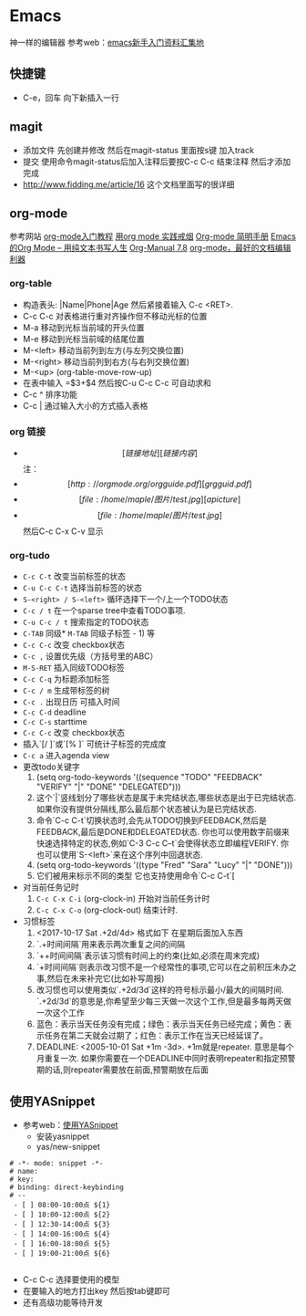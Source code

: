 * Emacs
神一样的编辑器
参考web：[[https://github.com/emacs-china/hello-emacs][emacs新手入门资料汇集地]]


** 快捷键
- C-e，回车 向下新插入一行




** magit
    - 添加文件 先创建并修改 然后在magit-status 里面按s键 加入track
    - 提交 使用命令magit-status后加入注释后要按C-c C-c 结束注释 然后才添加完成
    - http://www.fidding.me/article/16 这个文档里面写的很详细

** org-mode
参考网站  [[http://www.fuzihao.org/blog/2015/02/19/org-mode%E6%95%99%E7%A8%8B/][org-mode入门教程]] [[https://github.com/tshwangq/awesome-smoking][用org mode 实践戒烟]]  [[http://www.cnblogs.com/Open_Source/archive/2011/07/17/2108747.html#sec-9][Org-mode 简明手册]] [[https://github.com/marboo/orgmode-cn][Emacs的Org Mode – 用纯文本书写人生]] [[https://github.com/marboo/orgmode-cn/blob/master/org.org][Org-Manual 7.8]] [[http://holbrook.github.io/2012/04/12/emacs_orgmode_editor.html][org-mode，最好的文档编辑利器]]

*** org-table
   - 构造表头: |Name|Phone|Age 然后紧接着输入 C-c <RET>.
   - C-c C-c  对表格进行重对齐操作但不移动光标的位置
   - M-a 移动到光标当前域的开头位置
   - M-e 移动到光标当前域的结尾位置
   - M-<left>  移动当前列到左方(与左列交换位置)
   - M-<right> 移动当前列到右方(与右列交换位置)
   - M-<up> (org-table-move-row-up)
   - 在表中输入 =$3+$4 然后按C-u C-c C-c 可自动求和
   - C-c ^ 排序功能
   - C-c | 通过输入大小的方式插入表格
*** org 链接
   - \[[链接地址][链接内容]\]  注：\为自己加入的
   - \[[http://orgmode.org/orgguide.pdf][grgguid.pdf]\]
   - \[[file:/home/maple/图片/test.jpg][a picture]\]
   - \[[file:/home/maple/图片/test.jpg]\] 然后C-c C-x C-v 显示
*** org-tudo
   - =C-c C-t= 改变当前标签的状态
   - =C-u C-c C-t= 选择当前标签的状态
   - =S-<right> / S-<left>=  循环选择下一个/上一个TODO状态
   - =C-c / t=  在一个sparse tree中查看TODO事项.
   - =C-u C-c / t= 搜索指定的TODO状态
   - =C-TAB= 同级* =M-TAB= 同级子标签 - 1) 等
   - =C-c C-c= 改变 checkbox状态
   - =C-c ,= 设置优先级（方括号里的ABC）
   - =M-S-RET= 插入同级TODO标签
   - =C-c C-q=  为标题添加标签
   - =C-c / m= 生成带标签的树
   - =C-c .= 出现日历 可插入时间
   - =C-c C-d= deadline
   - =C-c C-s= starttime
   - =C-c C-c= 改变 checkbox状态
   - 插入`[/ ]`或`[% ]` 可统计子标签的完成度
   - =C-c a= 进入agenda view
   - 更改todo关键字
     1) (setq org-todo-keywords '((sequence "TODO" "FEEDBACK" "VERIFY" "|" "DONE" "DELEGATED")))
     2) 这个`|`竖线划分了哪些状态是属于未完结状态,哪些状态是出于已完结状态. 如果你没有提供分隔线,那么最后那个状态被认为是已完结状态.
     3) 命令`C-c C-t`切换状态时,会先从TODO切换到FEEDBACK,然后是FEEDBACK,最后是DONE和DELEGATED状态. 你也可以使用数字前缀来快速选择特定的状态,例如`C-3 C-c C–t`会使得状态立即编程VERIFY. 你也可以使用`S-<left>`来在这个序列中回退状态.
     4) (setq org-todo-keywords '((type "Fred" "Sara" "Lucy" "|" "DONE")))
     5) 它们被用来标示不同的类型  它也支持使用命令`C-c C-t`[
   - 对当前任务记时
     1) =C-c C-x C-i= (org-clock-in) 开始对当前任务计时
     2) =C-c C-x C-o= (org-clock-out) 结束计时. 
   - 习惯标签
     1) <2017-10-17 Sat .+2d/4d> 格式如下 在星期后面加入东西
     2) `.+时间间隔`用来表示两次重复之间的间隔
     3) `++时间间隔`表示该习惯有时间上的约束(比如,必须在周末完成)
     4) `+时间间隔`则表示改习惯不是一个经常性的事项,它可以在之前积压未办之事,然后在未来补完它(比如补写周报)
     5) 改习惯也可以使用类似`.+2d/3d`这样的符号标示最小/最大的间隔时间. `.+2d/3d`的意思是,你希望至少每三天做一次这个工作,但是最多每两天做一次这个工作
     6) 蓝色：表示当天任务没有完成；绿色：表示当天任务已经完成；黄色：表示任务在第二天就会过期了；红色：表示工作在当天已经延误了。
     7) DEADLINE: <2005-10-01 Sat +1m -3d>. +1m就是repeater. 意思是每个月重复一次. 如果你需要在一个DEADLINE中同时表明repeater和指定预警期的话,则repeater需要放在前面,预警期放在后面
** 使用YASnippet
- 参考web：[[https://www.cnblogs.com/liweilijie/archive/2012/12/30/2840081.html][使用YASnippet]]
  - 安装yasnippet
  - yas/new-snippet
#+BEGIN_SRC 
　 # -*- mode: snippet -*-
 　# name: 
 　# key: 
 　# binding: direct-keybinding
 　# --
   - [ ] 08:00-10:00点 ${1}
   - [ ] 10:00-12:00点 ${2}
   - [ ] 12:30-14:00点 ${3}
   - [ ] 14:00-16:00点 ${4}
   - [ ] 16:00-18:00点 ${5}
   - [ ] 19:00-21:00点 ${6}

#+END_SRC
  - C-c C-c 选择要使用的模型
  - 在要输入的地方打出key 然后按tab键即可
  - 还有高级功能等待开发





